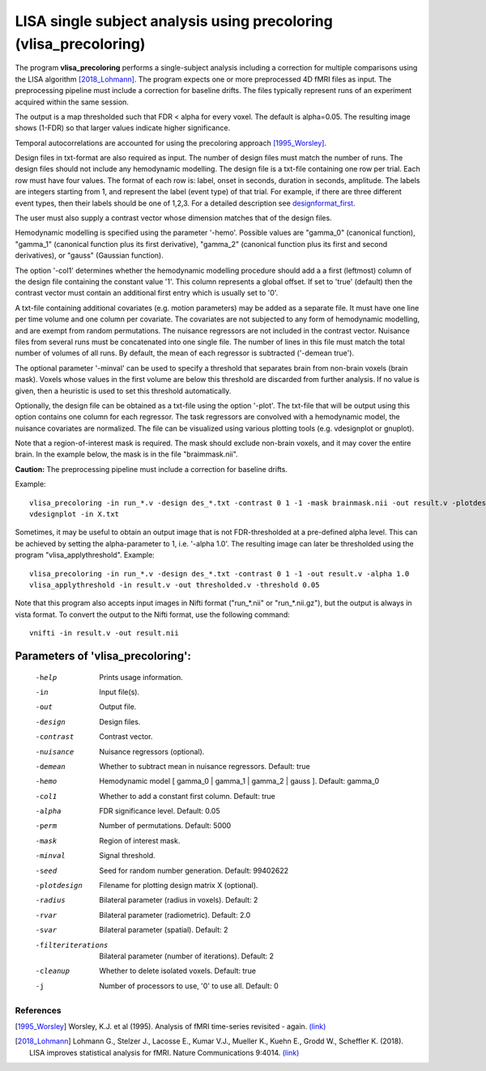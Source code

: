 LISA single subject analysis using precoloring (vlisa_precoloring)
====================================================================


The program **vlisa_precoloring** performs a single-subject analysis
including a correction for multiple comparisons using the LISA algorithm [2018_Lohmann]_.
The program expects one or more preprocessed 4D fMRI files as input.
The preprocessing pipeline must include a correction for baseline drifts.
The files typically represent runs of an experiment acquired within the same session.

The output is a map thresholded such that FDR < alpha for every voxel.
The default is alpha=0.05.
The resulting image shows (1-FDR) so that larger values indicate higher significance.


Temporal autocorrelations are accounted for using the precoloring approach [1995_Worsley]_.

Design files in txt-format are also required as input. The number of design files must match the number of runs.
The design files should not include any hemodynamic modelling.
The design file is a txt-file containing one row per trial. Each row must have four values.
The format of each row is: label, onset in seconds, duration in seconds, amplitude.
The labels are integers starting from 1, and represent the label (event type) of that trial.
For example, if there are three different event types, then their labels should be one of 1,2,3.
For a detailed description see  `designformat_first`_.

The user must also supply a contrast vector whose dimension matches that of the design files.

Hemodynamic modelling is specified using the parameter '-hemo'.
Possible values are "gamma_0" (canonical function), "gamma_1" (canonical function plus its first derivative),
"gamma_2" (canonical function plus its first and second derivatives), or "gauss" (Gaussian function).

The option '-col1' determines whether the hemodynamic modelling procedure should add a 
a first (leftmost) column of the design file containing the constant value '1'.
This column represents a global offset. If set to 'true' (default)
then the contrast vector must contain an additional first entry which is usually set to '0'.

A txt-file containing additional covariates (e.g. motion parameters) may be added as a separate file.
It must have one line per time volume and one column per covariate.
The covariates are not subjected to any form of hemodynamic modelling,
and are exempt from random permutations. 
The nuisance regressors are not included in the contrast vector.
Nuisance files from several runs must be concatenated into one single file. The number of lines in this file must match
the total number of volumes of all runs.
By default, the mean of each regressor is subtracted ('-demean true').

The optional parameter '-minval' can be used to specify a threshold that separates brain from non-brain
voxels (brain mask). Voxels whose values in the first volume are below this threshold are discarded from
further analysis. If no value is given, then a heuristic is used to set this threshold automatically.

Optionally, the design file can be obtained as a txt-file using the option '-plot'.
The txt-file that will be output using this option contains one column for each regressor.
The task regressors are convolved with a hemodynamic model, the nuisance covariates are normalized.
The file can be visualized using various plotting tools (e.g. vdesignplot or gnuplot).

Note that a region-of-interest mask is required. The mask should exclude non-brain voxels,
and it may cover the entire brain. In the example below, the mask is in the file "braimmask.nii".



**Caution:**
The preprocessing pipeline must include a correction for baseline drifts.



Example:

::

   vlisa_precoloring -in run_*.v -design des_*.txt -contrast 0 1 -1 -mask brainmask.nii -out result.v -plotdesign X.txt
   vdesignplot -in X.txt


Sometimes, it may be useful to obtain an output image that is not FDR-thresholded at a pre-defined alpha level.
This can be achieved by setting the alpha-parameter to 1, i.e. '-alpha 1.0'.
The resulting image can later be thresholded using the program "vlisa_applythreshold". Example:


::

   vlisa_precoloring -in run_*.v -design des_*.txt -contrast 0 1 -1 -out result.v -alpha 1.0 
   vlisa_applythreshold -in result.v -out thresholded.v -threshold 0.05


::

Note that this program also accepts input images in Nifti format ("run_*.nii" or "run_*.nii.gz"),
but the output is always in vista format.
To convert the output to the Nifti format, use the following command:


::


  vnifti -in result.v -out result.nii





Parameters of 'vlisa_precoloring':
```````````````````````````````````

    -help    Prints usage information.
    -in      Input file(s).
    -out     Output file.
    -design   Design files.
    -contrast   Contrast vector.
    -nuisance   Nuisance regressors (optional).
    -demean  Whether to subtract mean in nuisance regressors. Default: true
    -hemo    Hemodynamic model [ gamma_0 | gamma_1 | gamma_2 | gauss ]. Default: gamma_0
    -col1    Whether to add a constant first column. Default: true
    -alpha   FDR significance level. Default: 0.05
    -perm    Number of permutations. Default: 5000
    -mask    Region of interest mask.
    -minval  Signal threshold.
    -seed    Seed for random number generation. Default: 99402622
    -plotdesign    Filename for plotting design matrix X (optional).
    -radius  Bilateral parameter (radius in voxels). Default: 2
    -rvar    Bilateral parameter (radiometric). Default: 2.0
    -svar    Bilateral parameter (spatial). Default: 2
    -filteriterations   Bilateral parameter (number of iterations). Default: 2
    -cleanup  Whether to delete isolated voxels. Default: true
    -j        Number of processors to use, '0' to use all. Default: 0






References
^^^^^^^^^^^^^^^^^^^^^^^

.. [1995_Worsley] Worsley, K.J. et al (1995). Analysis of fMRI time-series revisited - again. `(link) <https://www.ncbi.nlm.nih.gov/pubmed/9343600>`_
.. [2018_Lohmann] Lohmann G., Stelzer J., Lacosse E., Kumar V.J., Mueller K., Kuehn E., Grodd W., Scheffler K. (2018). LISA improves statistical analysis for fMRI. Nature Communications 9:4014. `(link) <https://www.nature.com/articles/s41467-018-06304-z>`_





.. _designformat_first: designformat_first.rst



.. index:: lisa_precoloring

